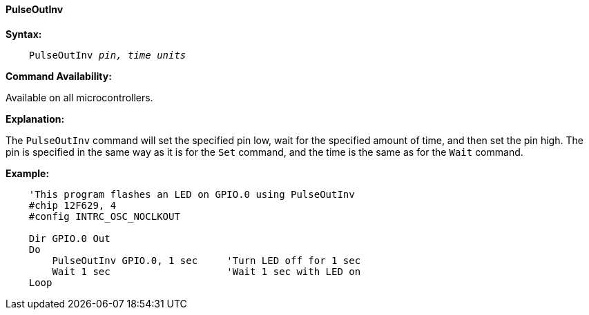 ==== PulseOutInv

*Syntax:*
[subs="quotes"]
----
    PulseOutInv _pin,_ _time units_
----
*Command Availability:*

Available on all microcontrollers.

*Explanation:*

The `PulseOutInv` command will set the specified pin low, wait for the specified amount of time, and then set the pin high. The pin is specified in the same way as it is for the `Set` command, and the time is the same as for the `Wait` command.

*Example:*
----
    'This program flashes an LED on GPIO.0 using PulseOutInv
    #chip 12F629, 4
    #config INTRC_OSC_NOCLKOUT

    Dir GPIO.0 Out
    Do
        PulseOutInv GPIO.0, 1 sec     'Turn LED off for 1 sec
        Wait 1 sec                    'Wait 1 sec with LED on
    Loop
----